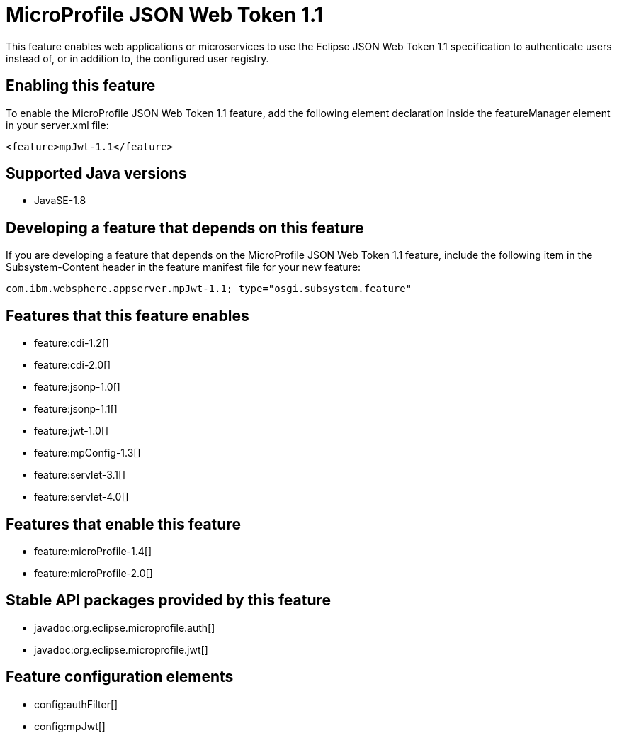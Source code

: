 = MicroProfile JSON Web Token 1.1
:stylesheet: ../feature.css
:linkcss: 
:page-layout: feature
:nofooter: 

This feature enables web applications or microservices to use the Eclipse JSON Web Token 1.1 specification to authenticate users instead of, or in addition to, the configured user registry.

== Enabling this feature
To enable the MicroProfile JSON Web Token 1.1 feature, add the following element declaration inside the featureManager element in your server.xml file:


----
<feature>mpJwt-1.1</feature>
----

== Supported Java versions

* JavaSE-1.8

== Developing a feature that depends on this feature
If you are developing a feature that depends on the MicroProfile JSON Web Token 1.1 feature, include the following item in the Subsystem-Content header in the feature manifest file for your new feature:


[source,]
----
com.ibm.websphere.appserver.mpJwt-1.1; type="osgi.subsystem.feature"
----

== Features that this feature enables
* feature:cdi-1.2[]
* feature:cdi-2.0[]
* feature:jsonp-1.0[]
* feature:jsonp-1.1[]
* feature:jwt-1.0[]
* feature:mpConfig-1.3[]
* feature:servlet-3.1[]
* feature:servlet-4.0[]

== Features that enable this feature
* feature:microProfile-1.4[]
* feature:microProfile-2.0[]

== Stable API packages provided by this feature
* javadoc:org.eclipse.microprofile.auth[]
* javadoc:org.eclipse.microprofile.jwt[]

== Feature configuration elements
* config:authFilter[]
* config:mpJwt[]
